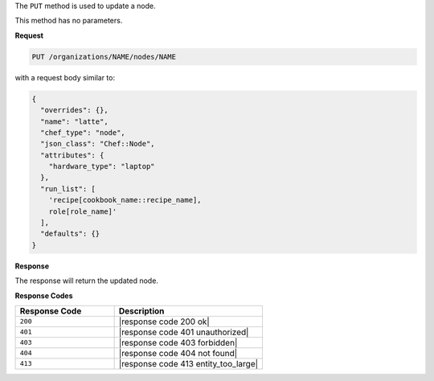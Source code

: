 .. The contents of this file may be included in multiple topics (using the includes directive).
.. The contents of this file should be modified in a way that preserves its ability to appear in multiple topics.

The ``PUT`` method is used to update a node.

This method has no parameters.

**Request**

.. code-block:: none

   PUT /organizations/NAME/nodes/NAME

with a request body similar to:

.. code-block:: javascript

   {
     "overrides": {},
     "name": "latte",
     "chef_type": "node",
     "json_class": "Chef::Node",
     "attributes": {
       "hardware_type": "laptop"
     },
     "run_list": [
       'recipe[cookbook_name::recipe_name],
       role[role_name]'
     ],
     "defaults": {}
   }

**Response**

The response will return the updated node.

**Response Codes**

.. list-table::
   :widths: 200 300
   :header-rows: 1

   * - Response Code
     - Description
   * - ``200``
     - |response code 200 ok|
   * - ``401``
     - |response code 401 unauthorized|
   * - ``403``
     - |response code 403 forbidden|
   * - ``404``
     - |response code 404 not found|
   * - ``413``
     - |response code 413 entity_too_large|
